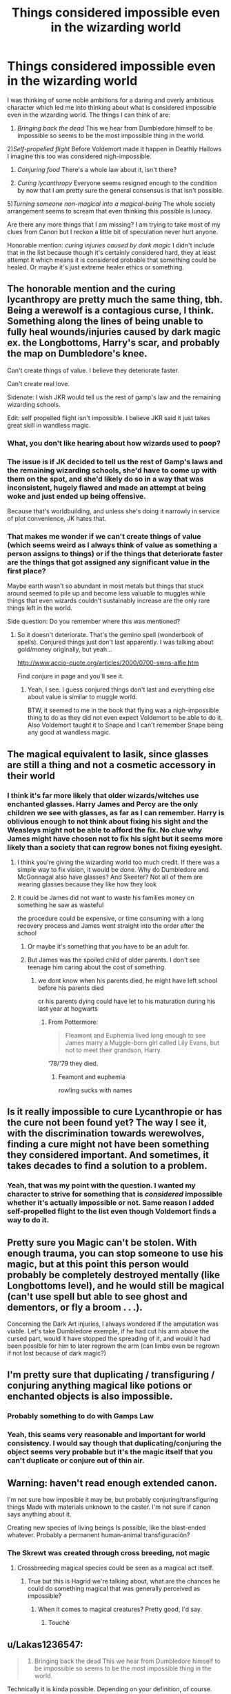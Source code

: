 #+TITLE: Things considered impossible even in the wizarding world

* Things considered impossible even in the wizarding world
:PROPERTIES:
:Author: SurbhitSrivastava
:Score: 34
:DateUnix: 1562849714.0
:DateShort: 2019-Jul-11
:FlairText: Discussion
:END:
I was thinking of some noble ambitions for a daring and overly ambitious character which led me into thinking about what is considered impossible even in the wizarding world. The things I can think of are:

1) /Bringing back the dead/ This we hear from Dumbledore himself to be impossible so seems to be the most impossible thing in the world.

2)/Self-propelled flight/ Before Voldemort made it happen in Deathly Hallows I imagine this too was considered nigh-impossible.

3) /Conjuring food/ There's a whole law about it, isn't there?

4) /Curing lycanthropy/ Everyone seems resigned enough to the condition by now that I am pretty sure the general consensus is that isn't possible.

5)/Turning someone non-magical into a magical-being/ The whole society arrangement seems to scream that even thinking this possible is lunacy.

Are there any more things that I am missing? I am trying to take most of my clues from Canon but I reckon a little bit of speculation never hurt anyone.

Honorable mention: /curing injuries caused by dark magic/ I didn't include that in the list because though it's certainly considered hard, they at least attempt it which means it is considered probable that something could be healed. Or maybe it's just extreme healer ethics or something.


** The honorable mention and the curing lycanthropy are pretty much the same thing, tbh. Being a werewolf is a contagious curse, I think. Something along the lines of being unable to fully heal wounds/injuries caused by dark magic ex. the Longbottoms, Harry's scar, and probably the map on Dumbledore's knee.

Can't create things of value. I believe they deteriorate faster.

Can't create real love.

Sidenote: I wish JKR would tell us the rest of gamp's law and the remaining wizarding schools.

Edit: self propelled flight isn't impossible. I believe JKR said it just takes great skill in wandless magic.
:PROPERTIES:
:Author: Ash_Lestrange
:Score: 30
:DateUnix: 1562850591.0
:DateShort: 2019-Jul-11
:END:

*** What, you don't like hearing about how wizards used to poop?
:PROPERTIES:
:Author: emotionalhaircut
:Score: 20
:DateUnix: 1562859709.0
:DateShort: 2019-Jul-11
:END:


*** The issue is if JK decided to tell us the rest of Gamp's laws and the remaining wizarding schools, she'd have to come up with them on the spot, and she'd likely do so in a way that was inconsistent, hugely flawed and made an attempt at being woke and just ended up being offensive.

Because that's worldbuilding, and unless she's doing it narrowly in service of plot convenience, JK hates that.
:PROPERTIES:
:Author: KillAutolockers
:Score: 8
:DateUnix: 1562860413.0
:DateShort: 2019-Jul-11
:END:


*** That makes me wonder if we can't create things of value (which seems weird as I always think of value as something a person assigns to things) or if the things that deteriorate faster are the things that got assigned any significant value in the first place?

Maybe earth wasn't so abundant in most metals but things that stuck around seemed to pile up and become less valuable to muggles while things that even wizards couldn't sustainably increase are the only rare things left in the world.

Side question: Do you remember where this was mentioned?
:PROPERTIES:
:Author: SurbhitSrivastava
:Score: 4
:DateUnix: 1562850997.0
:DateShort: 2019-Jul-11
:END:

**** So it doesn't deteriorate. That's the gemino spell (wonderbook of spells). Conjured things just don't last apparently. I was talking about gold/money originally, but yeah...

[[http://www.accio-quote.org/articles/2000/0700-swns-alfie.htm]]

Find conjure in page and you'll see it.
:PROPERTIES:
:Author: Ash_Lestrange
:Score: 6
:DateUnix: 1562851922.0
:DateShort: 2019-Jul-11
:END:

***** Yeah, I see. I guess conjured things don't last and everything else about value is similar to muggle world.

BTW, it seemed to me in the book that flying was a nigh-impossible thing to do as they did not even expect Voldemort to be able to do it. Also Voldemort taught it to Snape and I can't remember Snape being any good at wandless magic.
:PROPERTIES:
:Author: SurbhitSrivastava
:Score: 2
:DateUnix: 1562861679.0
:DateShort: 2019-Jul-11
:END:


** The magical equivalent to lasik, since glasses are still a thing and not a cosmetic accessory in their world
:PROPERTIES:
:Author: Redhotlipstik
:Score: 10
:DateUnix: 1562852754.0
:DateShort: 2019-Jul-11
:END:

*** I think it's far more likely that older wizards/witches use enchanted glasses. Harry James and Percy are the only children we see with glasses, as far as I can remember. Harry is oblivious enough to not think about fixing his sight and the Weasleys might not be able to afford the fix. No clue why James might have chosen not to fix his sight but it seems more likely than a society that can regrow bones not fixing eyesight.
:PROPERTIES:
:Author: diraniola
:Score: 10
:DateUnix: 1562853426.0
:DateShort: 2019-Jul-11
:END:

**** I think you're giving the wizarding world too much credit. If there was a simple way to fix vision, it would be done. Why do Dumbledore and McGonnagal also have glasses? And Skeeter? Not all of them are wearing glasses because they like how they look
:PROPERTIES:
:Author: Redhotlipstik
:Score: 12
:DateUnix: 1562855447.0
:DateShort: 2019-Jul-11
:END:


**** It could be James did not want to waste his families money on something he saw as wasteful

the procedure could be expensive, or time consuming with a long recovery process and James went straight into the order after the school
:PROPERTIES:
:Author: CommanderL3
:Score: 3
:DateUnix: 1562854733.0
:DateShort: 2019-Jul-11
:END:

***** Or maybe it's something that you have to be an adult for.
:PROPERTIES:
:Author: Slightly_Too_Heavy
:Score: 5
:DateUnix: 1562856649.0
:DateShort: 2019-Jul-11
:END:


***** But James was the spoiled child of older parents. I don't see teenage him caring about the cost of something.
:PROPERTIES:
:Author: jeffala
:Score: 2
:DateUnix: 1562869504.0
:DateShort: 2019-Jul-11
:END:

****** we dont know when his parents died, he might have left school before his parents died

or his parents dying could have let to his maturation during his last year at hogwarts
:PROPERTIES:
:Author: CommanderL3
:Score: 1
:DateUnix: 1562870343.0
:DateShort: 2019-Jul-11
:END:

******* From Pottermore:

#+begin_quote
  Fleamont and Euphemia lived long enough to see James marry a Muggle-born girl called Lily Evans, but not to meet their grandson, Harry.
#+end_quote

'78/'79 they died.
:PROPERTIES:
:Author: Ash_Lestrange
:Score: 3
:DateUnix: 1562872216.0
:DateShort: 2019-Jul-11
:END:

******** Feamont and euphemia

rowling sucks with names
:PROPERTIES:
:Author: CommanderL3
:Score: 0
:DateUnix: 1562876417.0
:DateShort: 2019-Jul-12
:END:


** Is it really impossible to cure Lycanthropie or has the cure not been found yet? The way I see it, with the discrimination towards werewolves, finding a cure might not have been something they considered important. And sometimes, it takes decades to find a solution to a problem.
:PROPERTIES:
:Author: CK971
:Score: 6
:DateUnix: 1562858641.0
:DateShort: 2019-Jul-11
:END:

*** Yeah, that was my point with the question. I wanted my character to strive for something that is /considered/ impossible whether it's actually impossible or not. Same reason I added self-propelled flight to the list even though Voldemort finds a way to do it.
:PROPERTIES:
:Author: SurbhitSrivastava
:Score: 4
:DateUnix: 1562859326.0
:DateShort: 2019-Jul-11
:END:


** Pretty sure you Magic can't be stolen. With enough trauma, you can stop someone to use his magic, but at this point this person would probably be completely destroyed mentally (like Longbottoms level), and he would still be magical (can't use spell but able to see ghost and dementors, or fly a broom . . .).

Concerning the Dark Art injuries, I always wondered if the amputation was viable. Let's take Dumbledore exemple, if he had cut his arm above the cursed part, would it have stopped the spreading of it, and would it had been possible for him to later regrown the arm (can limbs even be regrown if not lost because of dark magic?)
:PROPERTIES:
:Author: PlusMortgage
:Score: 4
:DateUnix: 1562857009.0
:DateShort: 2019-Jul-11
:END:


** I'm pretty sure that duplicating / transfiguring / conjuring anything magical like potions or enchanted objects is also impossible.
:PROPERTIES:
:Author: 15_Redstones
:Score: 3
:DateUnix: 1562855155.0
:DateShort: 2019-Jul-11
:END:

*** Probably something to do with Gamps Law
:PROPERTIES:
:Author: Redhotlipstik
:Score: 2
:DateUnix: 1562855582.0
:DateShort: 2019-Jul-11
:END:


*** Yeah, this seams very reasonable and important for world consistency. I would say though that duplicating/conjuring the object seems very probable but it's the magic itself that you can't duplicate or conjure out of thin air.
:PROPERTIES:
:Author: SurbhitSrivastava
:Score: 1
:DateUnix: 1562862501.0
:DateShort: 2019-Jul-11
:END:


** Warning: haven't read enough extended canon.

I'm not sure how imposible it may be, but probably conjuring/transfiguring things Made with materials unknown to the caster. I'm not sure if canon says anything about it.

Creating new species of living beings Is possible, like the blast-ended whatever. Probably a permanent human-animal transfiguración?
:PROPERTIES:
:Author: will1707
:Score: 2
:DateUnix: 1562851260.0
:DateShort: 2019-Jul-11
:END:

*** The Skrewt was created through cross breeding, not magic
:PROPERTIES:
:Author: machjacob51141
:Score: 2
:DateUnix: 1562861609.0
:DateShort: 2019-Jul-11
:END:

**** Crossbreeding magical species could be seen as a magical act itself.
:PROPERTIES:
:Author: will1707
:Score: 1
:DateUnix: 1562861856.0
:DateShort: 2019-Jul-11
:END:

***** True but this is Hagrid we're talking about, what are the chances he could do something magical that was generally perceived as impossible?
:PROPERTIES:
:Author: machjacob51141
:Score: 1
:DateUnix: 1562862026.0
:DateShort: 2019-Jul-11
:END:

****** When it comes to magical creatures? Pretty good, I'd say.
:PROPERTIES:
:Author: vghsthrowaway_11
:Score: 2
:DateUnix: 1562908173.0
:DateShort: 2019-Jul-12
:END:

******* Touché
:PROPERTIES:
:Author: machjacob51141
:Score: 1
:DateUnix: 1562943067.0
:DateShort: 2019-Jul-12
:END:


** u/Lakas1236547:
#+begin_quote
  1) Bringing back the dead This we hear from Dumbledore himself to be impossible so seems to be the most impossible thing in the world.
#+end_quote

Technically it is kinda possible. Depending on your definition, of course. Inferi are a thing. And you can also contact their souls(?) via priori incantatem (book 4, Lilly and James talked to Harry), Ressurection stone(Once again, they talked with Harry). However this forms of magic are extremely rare and depend on your definition of "bringing back the dead".

#+begin_quote
  2)Self-propelled flight Before Voldemort made it happen in Deathly Hallows I imagine this too was considered nigh-impossible.
#+end_quote

As far as I know, this is entirely correct. It was thought to be impossible.

#+begin_quote
  3) Conjuring food There's a whole law about it, isn't there?
#+end_quote

Yes, but you can dublicate food, summon it, transfigure it, ect. So it really doesn't matter. If you have some, dublicate it. If not, transfigure a rock into a sandwitch.

#+begin_quote
  4) Curing lycanthropy Everyone seems resigned enough to the condition by now that I am pretty sure the general consensus is that isn't possible.
#+end_quote

Well that depends. I'd assume many years ago, they would have thought that supressing the symptoms was impossible. Yet, Wolfsbane was created. One should note it's also a fairly recent creation. I'm sure it's possible to cure it, just increadibly hard and dangerous.

#+begin_quote
  5)Turning someone non-magical into a magical-being The whole society arrangement seems to scream that even thinking this possible is lunacy.
#+end_quote

Yes, that would seem impossible. They have to be born magical....they have to be born better.

#+begin_quote
  Honorable mention: curing injuries caused by dark magic I didn't include that in the list because though it's certainly considered hard, they at least attempt it which means it is considered probable that something could be healed. Or maybe it's just extreme healer ethics or something.
#+end_quote

As far as I know, it is impossible. Quote:

"Mrs. Weasley looked around and said, “I can't make it grow back, not when it's been removed by Dark Magic. But it could have been so much worse. . . . He's alive.”

-Deathly Hallows page 73

#+begin_quote
  Are there any more things that I am missing? I am trying to take most of my clues from Canon but I reckon a little bit of speculation never hurt anyone.
#+end_quote

Hermione considers it impossible to transfigure a Dragon, but she is only guessing and has no actual proof

"The trouble is, like that book said, not much is going to get through a dragon's hide. . . . I'd say Transfigure it, but something that big, you really haven't got a hope, I doubt even Professor McGonagall. . . "

-Goblet of Fire page 219
:PROPERTIES:
:Author: Lakas1236547
:Score: 2
:DateUnix: 1562879331.0
:DateShort: 2019-Jul-12
:END:


** I always hate the idea you can't make money/or things of value because that just seems like too much of a man made limiting factor. Like why would magic be unable to do that when it can create other things. I could see it being illegal but not impossible.
:PROPERTIES:
:Author: Garanar
:Score: 2
:DateUnix: 1562896055.0
:DateShort: 2019-Jul-12
:END:

*** Indeed. My headcanon is that magical money is protected from counterfeiting by a kind of magic that the goblins keep secret. That way, there's no arbitrary rule needed that forbids transfiguring/conjuring precious metals.
:PROPERTIES:
:Score: 1
:DateUnix: 1562920910.0
:DateShort: 2019-Jul-12
:END:


** Are limbs regrowable? Like I get that bones can be regrown but can a whole limb? Can they regrow the bones and the nerves and the muscles and the fat and the skin and the hair all at once as would be needed for full regrowth?
:PROPERTIES:
:Author: ConfusedPolatBear
:Score: 1
:DateUnix: 1562866406.0
:DateShort: 2019-Jul-11
:END:


** I think there's a difference between /Impossible/ and merely /still undiscovered/.

Bringing back the dead and Conjuring food are two things that are /impossible/, and Curing Lycanthropy is something that nobody has discovered yet.

It's like the speed of light thing- going faster than light is Impossible, but laser guns are just something we haven't figured out yet.
:PROPERTIES:
:Author: CastoBlasto
:Score: 1
:DateUnix: 1562922131.0
:DateShort: 2019-Jul-12
:END:

*** The difference is really about where you draw the line. Some people draw the line at laser guns and some people draw the line at infinite energy required to accelerate past the speed of light.

Its not impossible to bring back the dead if you draw the line further than you did. Harry came back from the dead.

When I said 'impossible' it was how flying was considered impossible for a long time.
:PROPERTIES:
:Author: SurbhitSrivastava
:Score: 1
:DateUnix: 1562923915.0
:DateShort: 2019-Jul-12
:END:


** I think it depends on if you consider that this is impossible or just the wizarding world being bigoted but I feel as though successful integration of magical minorities into wizarding societies could be both seemingly impossible and a very noble goal.
:PROPERTIES:
:Author: leelbitweird
:Score: 1
:DateUnix: 1563049434.0
:DateShort: 2019-Jul-14
:END:


** Is self-propelled flight really that impossible? Lily had been doing it before she went to Hogwarts, and it seemed pretty controlled (as opposed to truly accidental magic). Maybe wizards prefer brooms just because it's a skill that's hard to learn / it requires constant concentration / Voldemort did it, so it must be bad.
:PROPERTIES:
:Author: neymovirne
:Score: 0
:DateUnix: 1562867206.0
:DateShort: 2019-Jul-11
:END:

*** Lily wasn't flying, she was falling with style
:PROPERTIES:
:Author: awfulrunner43434
:Score: 7
:DateUnix: 1562875217.0
:DateShort: 2019-Jul-12
:END:

**** lol, you can read it that way, but I definitely think there was some flying involved:

#+begin_quote
  But the girl had let go of the swing at the very height of its arc and flown into the air, quite literally flown, launched herself skyward with a great shout of laughter, and instead of crumpling on the playground asphalt, she soared like a trapeze artist through the air, staying up far too long, landing far too lightly.
#+end_quote
:PROPERTIES:
:Author: neymovirne
:Score: 1
:DateUnix: 1563021505.0
:DateShort: 2019-Jul-13
:END:


** This is a subtle distinction, but I think it's impossible to conjure something that has never existed. For instance, a sorcerer who was really impressed with the Xenomorphs in the Alien movies might be able to fashion a statue of one, probably made of clay and glaze; and he might be able to animate it like a puppet, but he wouldn't be able to bring it to life.
:PROPERTIES:
:Author: wordhammer
:Score: -1
:DateUnix: 1562860701.0
:DateShort: 2019-Jul-11
:END:
